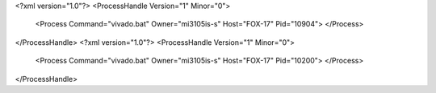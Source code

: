 <?xml version="1.0"?>
<ProcessHandle Version="1" Minor="0">
    <Process Command="vivado.bat" Owner="mi3105is-s" Host="FOX-17" Pid="10904">
    </Process>
</ProcessHandle>
<?xml version="1.0"?>
<ProcessHandle Version="1" Minor="0">
    <Process Command="vivado.bat" Owner="mi3105is-s" Host="FOX-17" Pid="10200">
    </Process>
</ProcessHandle>
